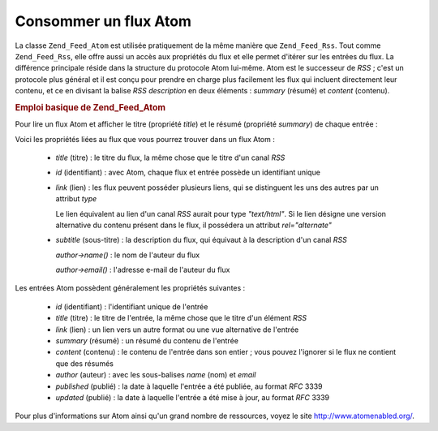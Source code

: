 .. EN-Revision: none
.. _zend.feed.consuming-atom:

Consommer un flux Atom
======================

La classe ``Zend_Feed_Atom`` est utilisée pratiquement de la même manière que ``Zend_Feed_Rss``. Tout comme
``Zend_Feed_Rss``, elle offre aussi un accès aux propriétés du flux et elle permet d'itérer sur les entrées du
flux. La différence principale réside dans la structure du protocole Atom lui-même. Atom est le successeur de
*RSS*\  ; c'est un protocole plus général et il est conçu pour prendre en charge plus facilement les flux qui
incluent directement leur contenu, et ce en divisant la balise *RSS* *description* en deux éléments : *summary*
(résumé) et *content* (contenu).

.. _zend.feed.consuming-atom.example.usage:

.. rubric:: Emploi basique de Zend_Feed_Atom

Pour lire un flux Atom et afficher le titre (propriété *title*) et le résumé (propriété *summary*) de chaque
entrée :

.. code-block:: php
   :linenos:

   $flux = new Zend_Feed_Atom('http://atom.exemple.com/flux/');
   echo 'Le flux contient ' . $flux->count() . ' entrée(s).' . "\n\n";
   foreach ($flux as $entree) {
       echo 'Titre : ' . $entree->title() . "\n";
       echo 'Résumé : ' . $entree->summary() . "\n\n";
   }

Voici les propriétés liées au flux que vous pourrez trouver dans un flux Atom :



   - *title* (titre) : le titre du flux, la même chose que le titre d'un canal *RSS*

   - *id* (identifiant) : avec Atom, chaque flux et entrée possède un identifiant unique

   - *link* (lien) : les flux peuvent posséder plusieurs liens, qui se distinguent les uns des autres par un
     attribut *type*

     Le lien équivalent au lien d'un canal *RSS* aurait pour type *"text/html"*. Si le lien désigne une version
     alternative du contenu présent dans le flux, il possédera un attribut *rel="alternate"*

   - *subtitle* (sous-titre) : la description du flux, qui équivaut à la description d'un canal *RSS*

     *author->name()*\  : le nom de l'auteur du flux

     *author->email()*\  : l'adresse e-mail de l'auteur du flux



Les entrées Atom possèdent généralement les propriétés suivantes :



   - *id* (identifiant) : l'identifiant unique de l'entrée

   - *title* (titre) : le titre de l'entrée, la même chose que le titre d'un élément *RSS*

   - *link* (lien) : un lien vers un autre format ou une vue alternative de l'entrée

   - *summary* (résumé) : un résumé du contenu de l'entrée

   - *content* (contenu) : le contenu de l'entrée dans son entier ; vous pouvez l'ignorer si le flux ne contient
     que des résumés

   - *author* (auteur) : avec les sous-balises *name* (nom) et *email*

   - *published* (publié) : la date à laquelle l'entrée a été publiée, au format *RFC* 3339

   - *updated* (publié) : la date à laquelle l'entrée a été mise à jour, au format *RFC* 3339



Pour plus d'informations sur Atom ainsi qu'un grand nombre de ressources, voyez le site
`http://www.atomenabled.org/`_.



.. _`http://www.atomenabled.org/`: http://www.atomenabled.org/
